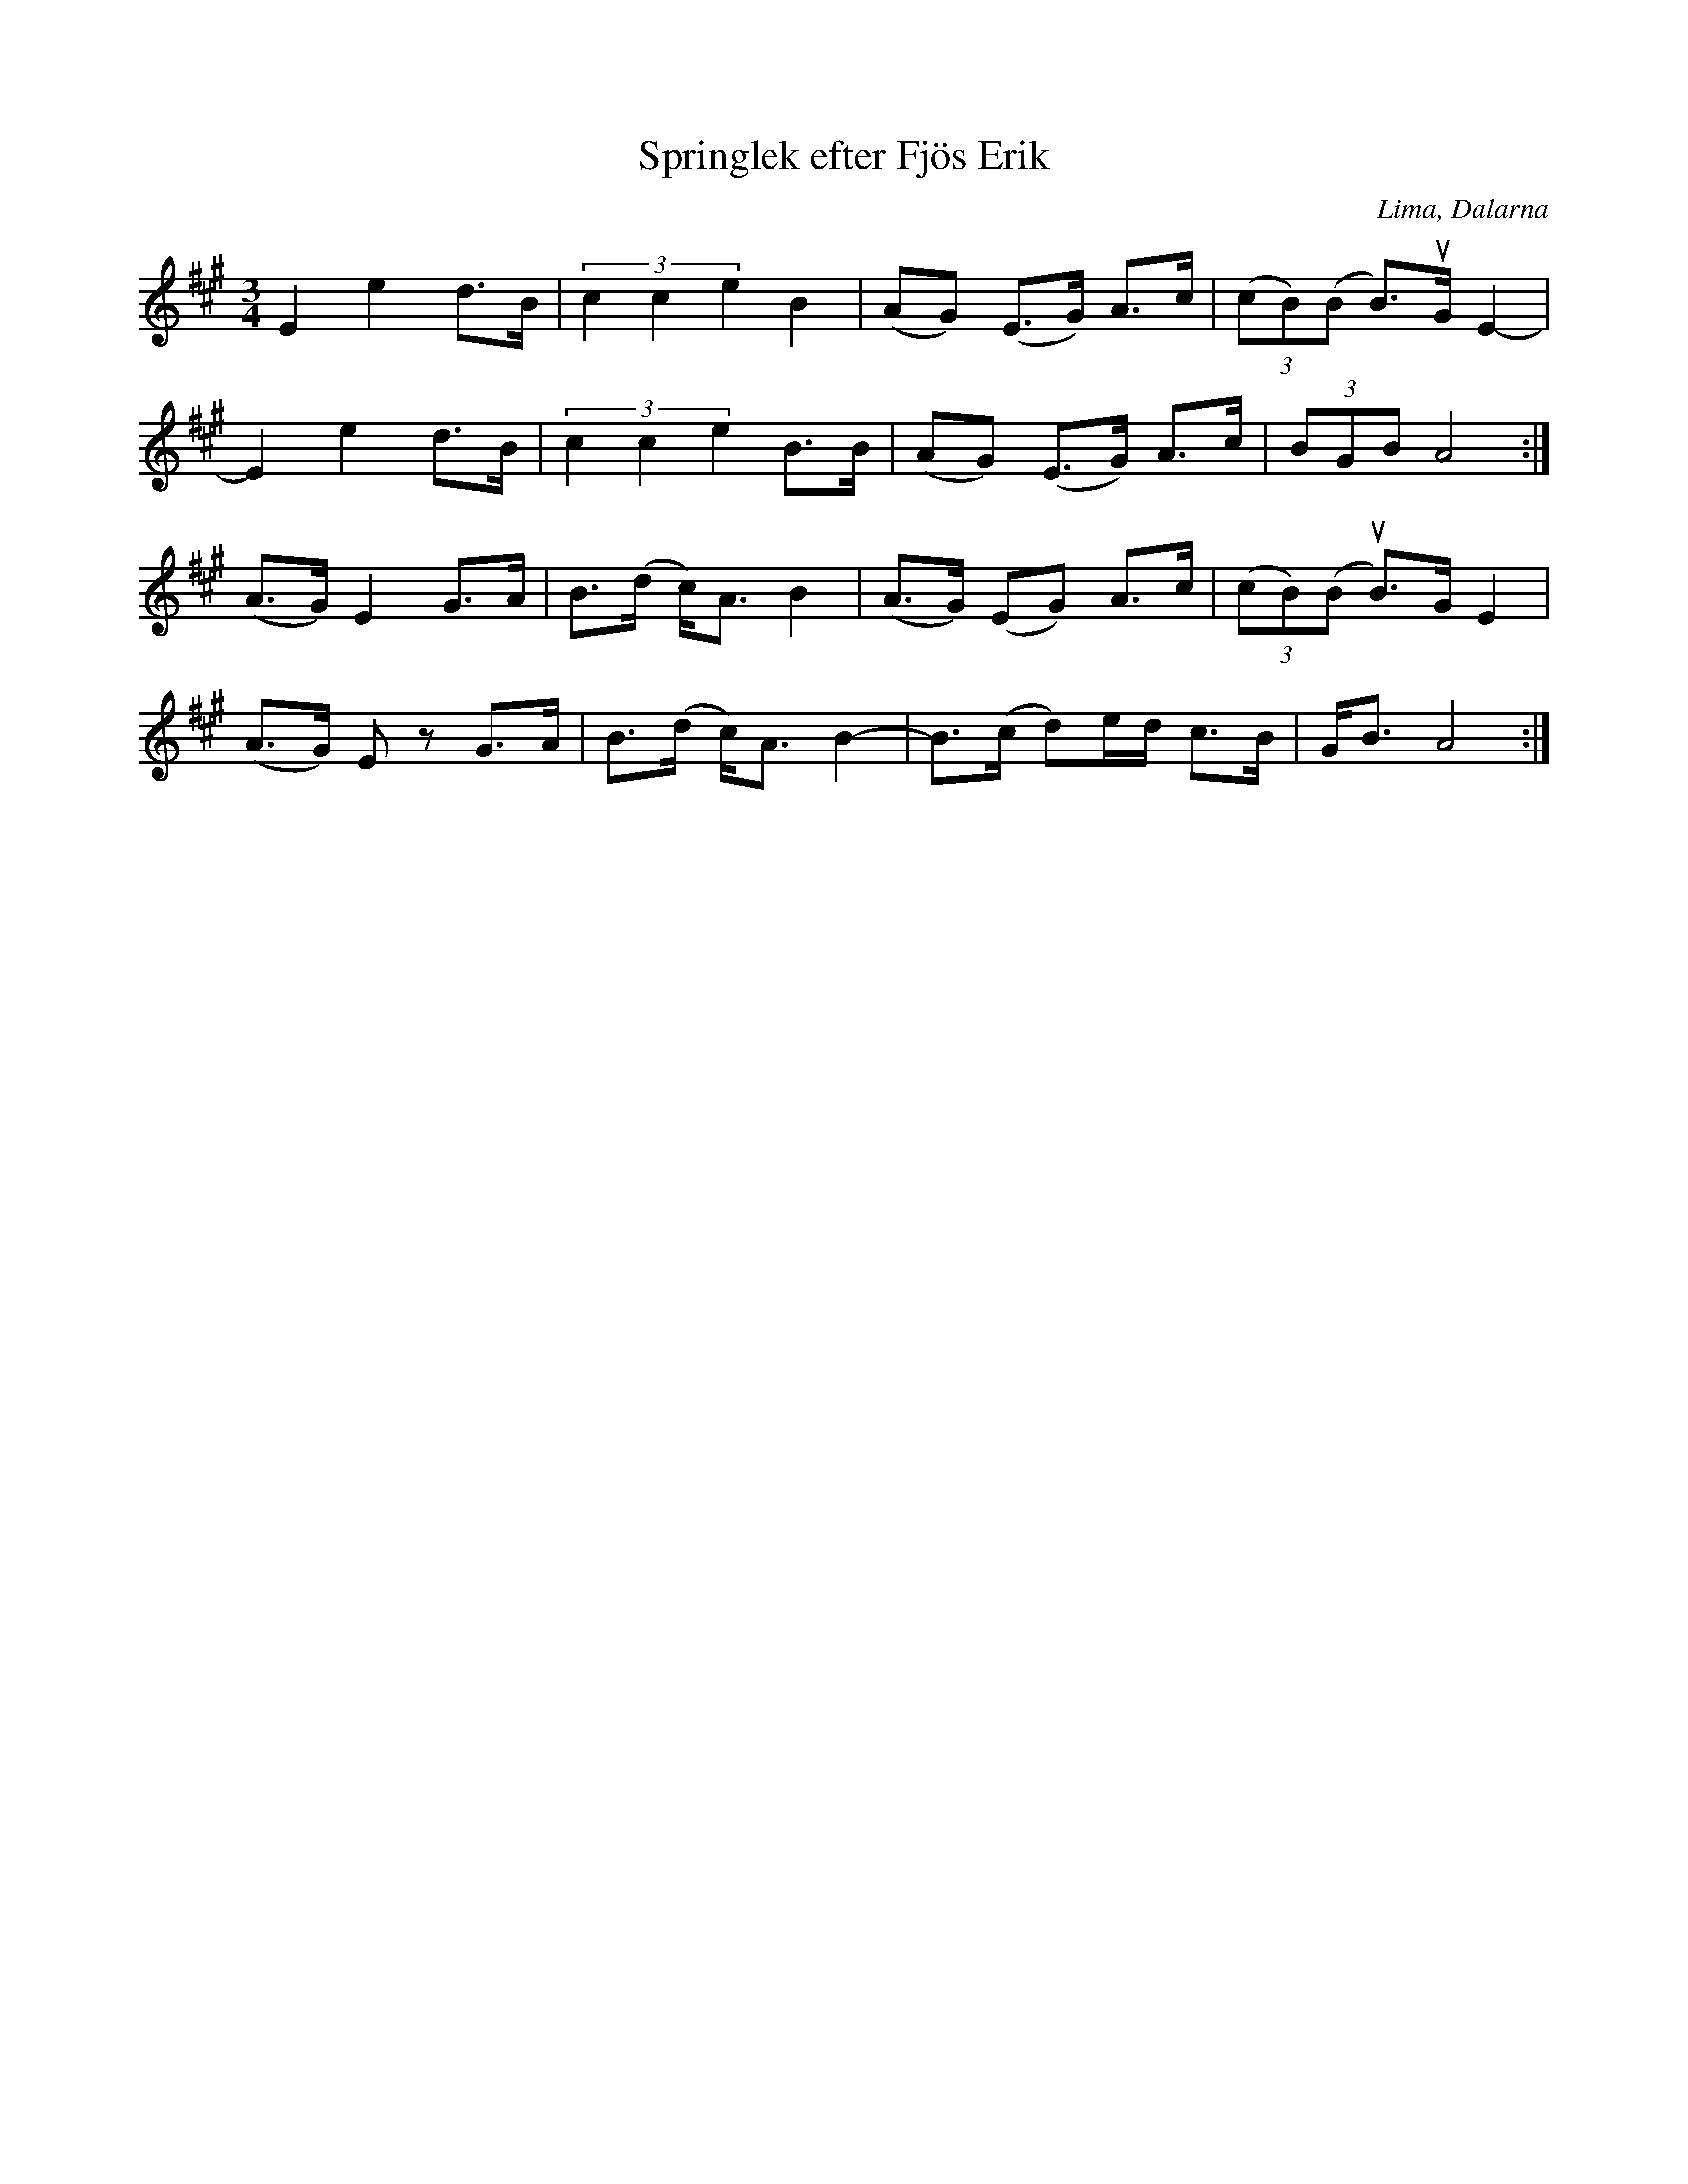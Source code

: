 %%abc-charset utf-8

X:1
T:Springlek efter Fjös Erik
O:Lima, Dalarna
R:Polska
Z:Anton Teljebäck 2007-12-09
S:efter [[Personer/Fjös Erik]], Lima
S:känd genom [[Personer/Zara Helje]]
M:3/4
L:1/8
K:A
E2 e2 d>B | (3c2c2e2 B2 |(AG) (E>G) A>c | (3(cB)(B B>)uG E2- |
E2 e2 d>B | (3c2c2e2 B>B | (AG) (E>G) A>c | (3BGB A4 :|
(A>G) E2 G>A | B>(d c)<A B2 |(A>G) (EG) A>c | (3(cB)(B uB>)G E2 |
(A>G) Ez G>A | B>(d c)<A B2- | B>(c d)e/d/ c>B | G<B A4 :|

